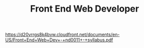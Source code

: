 #+TITLE: Front End Web Developer
https://d20vrrgs8k4bvw.cloudfront.net/documents/en-US/Front+End+Web+Dev+-+nd0011+-+syllabus.pdf

